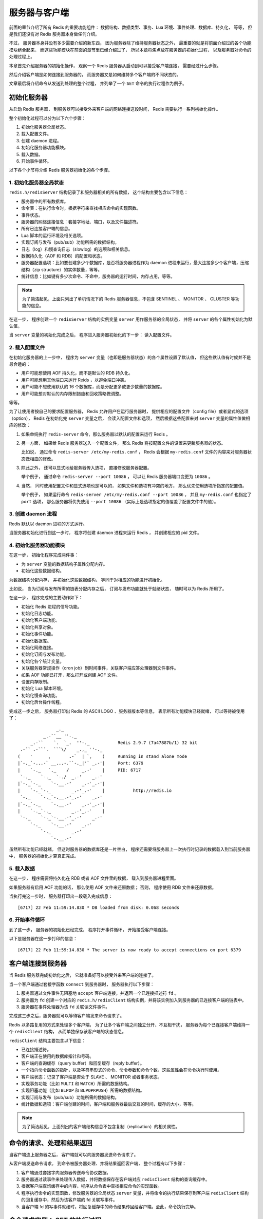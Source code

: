 服务器与客户端
========================

前面的章节介绍了所有 Redis 的重要功能组件：
数据结构、数据类型、事务、Lua 环境、事件处理、数据库、持久化，
等等，
但是我们还没有对 Redis 服务器本身做任何介绍。

不过，
服务器本身并没有多少需要介绍的新东西，
因为服务器除了维持服务器状态之外，
最重要的就是将前面介绍过的各个功能模块组合起来，
而这些功能模块在前面的章节里已经介绍过了，
所以本章将焦点放在服务器的初始化过程，
以及服务器对命令的处理过程上。

本章首先介绍服务器的初始化操作，
观察一个 Redis 服务器从启动到可以接受客户端连接，
需要经过什么步骤。

然后介绍客户端是如何连接到服务器的，
而服务器又是如何维持多个客户端的不同状态的。

文章最后将介绍命令从发送到处理的整个过程，
并列举了一个 ``SET`` 命令的执行过程作为例子。


初始化服务器
-----------------

从启动 Redis 服务器，
到服务器可以接受外来客户端的网络连接这段时间，
Redis 需要执行一系列初始化操作。

整个初始化过程可以分为以下六个步骤：

1. 初始化服务器全局状态。

2. 载入配置文件。

3. 创建 daemon 进程。

4. 初始化服务器功能模块。

5. 载入数据。

6. 开始事件循环。

以下各个小节将介绍 Redis 服务器初始化的各个步骤。

1. 初始化服务器全局状态
^^^^^^^^^^^^^^^^^^^^^^^^^^^^^^

``redis.h/redisServer`` 结构记录了和服务器相关的所有数据，
这个结构主要包含以下信息：

- 服务器中的所有数据库。

- 命令表：在执行命令时，根据字符来查找相应命令的实现函数。

- 事件状态。

- 服务器的网络连接信息：套接字地址、端口，以及文件描述符。

- 所有已连接客户端的信息。

- Lua 脚本的运行环境及相关选项。

- 实现订阅与发布（pub/sub）功能所需的数据结构。

- 日志（log）和慢查询日志（slowlog）的选项和相关信息。

- 数据持久化（AOF 和 RDB）的配置和状态。

- 服务器配置选项：比如要创建多少个数据库，是否将服务器进程作为 daemon 进程来运行，最大连接多少个客户端，压缩结构（zip structure）的实体数量，等等。

- 统计信息：比如键有多少次命令、不命中，服务器的运行时间，内存占用，等等。

.. note:: 为了简洁起见，上面只列出了单机情况下的 Redis 服务器信息，不包含 SENTINEL 、 MONITOR 、 CLUSTER 等功能的信息。

在这一步，
程序创建一个 ``redisServer`` 结构的实例变量 ``server`` 用作服务器的全局状态，
并将 ``server`` 的各个属性初始化为默认值。

当 ``server`` 变量的初始化完成之后，
程序进入服务器初始化的下一步：
读入配置文件。

2. 载入配置文件
^^^^^^^^^^^^^^^^^^^

在初始化服务器的上一步中，
程序为 ``server`` 变量（也即是服务器状态）的各个属性设置了默认值，
但这些默认值有时候并不是最合适的：

- 用户可能想使用 AOF 持久化，而不是默认的 RDB 持久化。

- 用户可能想用其他端口来运行 Reids ，以避免端口冲突。

- 用户可能不想使用默认的 16 个数据库，而是分配更多或更少数量的数据库。

- 用户可能想对默认的内存限制措施和回收策略做调整。

等等。

为了让使用者按自己的要求配置服务器，
Redis 允许用户在运行服务器时，
提供相应的配置文件（config file）或者显式的选项（option），
Redis 在初始化完 ``server`` 变量之后，
会读入配置文件和选项，
然后根据这些配置来对 ``server`` 变量的属性值做相应的修改：

1. 如果单纯执行 ``redis-server`` 命令，那么服务器以默认的配置来运行 Redis 。

2. 另一方面， 如果给 Redis 服务器送入一个配置文件， 那么 Redis 将按配置文件的设置来更新服务器的状态。

   比如说， 通过命令 ``redis-server /etc/my-redis.conf`` ， Redis 会根据 ``my-redis.conf`` 文件的内容来对服务器状态做相应的修改。

3. 除此之外， 还可以显式地给服务器传入选项， 直接修改服务器配置。 

   举个例子， 通过命令 ``redis-server --port 10086`` ， 可以让 Redis 服务器端口变更为 ``10086`` 。 

4. 当然， 同时使用配置文件和显式选项也是可以的， 如果文件和选项有冲突的地方， 那么优先使用选项所指定的配置值。

   举个例子， 如果运行命令 ``redis-server /etc/my-redis.conf --port 10086`` ， 并且 ``my-redis.conf`` 也指定了 ``port`` 选项， 那么服务器将优先使用 ``--port 10086`` （实际上是选项指定的值覆盖了配置文件中的值）。

3. 创建 daemon 进程
^^^^^^^^^^^^^^^^^^^^^^^^

Redis 默认以 daemon 进程的方式运行。

当服务器初始化进行到这一步时，
程序将创建 daemon 进程来运行 Redis ，
并创建相应的 pid 文件。

4. 初始化服务器功能模块
^^^^^^^^^^^^^^^^^^^^^^^^^^^^^^^^

在这一步，
初始化程序完成两件事：

- 为 ``server`` 变量的数据结构子属性分配内存。

- 初始化这些数据结构。

为数据结构分配内存，
并初始化这些数据结构，
等同于对相应的功能进行初始化。

比如说，
当为订阅与发布所需的链表分配内存之后，
订阅与发布功能就处于就绪状态，
随时可以为 Redis 所用了。

在这一步，
程序完成的主要动作如下：

- 初始化 Redis 进程的信号功能。

- 初始化日志功能。

- 初始化客户端功能。

- 初始化共享对象。

- 初始化事件功能。

- 初始化数据库。

- 初始化网络连接。

- 初始化订阅与发布功能。

- 初始化各个统计变量。

- 关联服务器常规操作（cron job）到时间事件，关联客户端应答处理器到文件事件。

- 如果 AOF 功能已打开，那么打开或创建 AOF 文件。

- 设置内存限制。

- 初始化 Lua 脚本环境。

- 初始化慢查询功能。

- 初始化后台操作线程。

完成这一步之后，
服务器打印出 Redis 的 ASCII LOGO 、服务器版本等信息，
表示所有功能模块已经就绪，
可以等待被使用了：

::

                    _._                                                  
               _.-``__ ''-._                                             
          _.-``    `.  `_.  ''-._           Redis 2.9.7 (7a47887b/1) 32 bit
      .-`` .-```.  ```\/    _.,_ ''-._                                   
     (    '      ,       .-`  | `,    )     Running in stand alone mode
     |`-._`-...-` __...-.``-._|'` _.-'|     Port: 6379
     |    `-._   `._    /     _.-'    |     PID: 6717
      `-._    `-._  `-./  _.-'    _.-'                                   
     |`-._`-._    `-.__.-'    _.-'_.-'|                                  
     |    `-._`-._        _.-'_.-'    |           http://redis.io        
      `-._    `-._`-.__.-'_.-'    _.-'                                   
     |`-._`-._    `-.__.-'    _.-'_.-'|                                  
     |    `-._`-._        _.-'_.-'    |                                  
      `-._    `-._`-.__.-'_.-'    _.-'                                   
          `-._    `-.__.-'    _.-'                                       
              `-._        _.-'                                           
                  `-.__.-'           


虽然所有功能已经就绪，
但这时服务器的数据库还是一片空白，
程序还需要将服务器上一次执行时记录的数据载入到当前服务器中，
服务器的初始化才算真正完成。

5. 载入数据
^^^^^^^^^^^^^^^^^^^^

在这一步，
程序需要将持久化在 RDB 或者 AOF 文件里的数据，
载入到服务器进程里面。

如果服务器有启用 AOF 功能的话，
那么使用 AOF 文件来还原数据；
否则，
程序使用 RDB 文件来还原数据。

当执行完这一步时，
服务器打印出一段载入完成信息：

::

    [6717] 22 Feb 11:59:14.830 * DB loaded from disk: 0.068 seconds

6. 开始事件循环
^^^^^^^^^^^^^^^^^^

到了这一步，
服务器的初始化已经完成，
程序打开事件循环，
开始接受客户端连接。

以下是服务器在这一步打印的信息：

::

    [6717] 22 Feb 11:59:14.830 * The server is now ready to accept connections on port 6379


客户端连接到服务器
--------------------------

当 Redis 服务器完成初始化之后，
它就准备好可以接受外来客户端的连接了。

当一个客户端通过套接字函数 ``connect`` 到服务器时，
服务器执行以下步骤：

1. 服务器通过文件事件无阻塞地 ``accept`` 客户端连接，并返回一个已连接描述符 ``fd`` 。

2. 服务器为 ``fd`` 创建一个对应的 ``redis.h/redisClient`` 结构实例，并将该实例加入到服务器的已连接客户端的链表中。

3. 服务器在事件处理器为该 ``fd`` 关联读文件事件。

完成这三步之后，服务器就可以等待客户端发来命令请求了。

Redis 以多路复用的方式来处理多个客户端，
为了让多个客户端之间独立分开、不互相干扰，
服务器为每个已连接客户端维持一个 ``redisClient`` 结构，
从而单独保存该客户端的状态信息。

``redisClient`` 结构主要包含以下信息：

- 已连接描述符。

- 客户端正在使用的数据库指针和号码。

- 客户端的查询缓存（query buffer）和回复缓存（reply buffer）。

- 一个指向命令函数的指针，以及字符串形式的命令、命令参数和命令个数，这些属性会在命令执行时使用。

- 客户端状态：记录了客户端是否处于 SLAVE 、 MONITOR 或者事务状态。

- 实现事务功能（比如 ``MULTI`` 和 ``WATCH``\ ）所需的数据结构。

- 实现阻塞功能（比如 ``BLPOP`` 和 ``BLPOPRPUSH``\ ）所需的数据结构。

- 实现订阅与发布（pub/sub）功能所需的数据结构。

- 统计数据和选项：客户端创建的时间，客户端和服务器最后交互的时间，缓存的大小，等等。

.. note:: 为了简洁起见，上面列出的客户端结构信息不包含复制（replication）的相关属性。


命令的请求、处理和结果返回
---------------------------

当客户端连上服务器之后，
客户端就可以向服务器发送命令请求了。

从客户端发送命令请求，
到命令被服务器处理、并将结果返回客户端，
整个过程有以下步骤：

1. 客户端通过套接字向服务器传送命令协议数据。

2. 服务器通过读事件来处理传入数据，并将数据保存在客户端对应 ``redisClient`` 结构的查询缓存中。

3. 根据客户端查询缓存中的内容，程序从命令表中查找相应命令的实现函数。

4. 程序执行命令的实现函数，修改服务器的全局状态 ``server`` 变量，并将命令的执行结果保存到客户端 ``redisClient`` 结构的回复缓存中，然后为该客户端的 fd 关联写事件。

5. 当客户端 fd 的写事件就绪时，将回复缓存中的命令结果传回给客户端。至此，命令执行完毕。


命令请求实例： SET 的执行过程
----------------------------------

为了更直观地理解命令执行的整个过程，
我们能用一个实例执行 ``SET`` 命令的例子来讲解命令执行的过程。

假设现在客户端 C1 是连接到服务器 S 的一个客户端，
当用户执行命令 ``SET YEAR 2013`` 时，
客户端调用写入函数，
将协议内容 ``*3\r\n$3\r\nSET\r\n$4\r\nYEAR\r\n$4\r\n2013\r\n"`` 写入连接到服务器的套接字中。

当 S 的文件事件处理器执行时，
它会察觉到 C1 所对应的读事件已经就绪，
于是它将协议文本读入，
并保存在查询缓存。

通过对查询缓存进行分析（parse），
服务器在命令表中查找 ``SET`` 字符串所对应的命令实现函数，
最终找到 ``t_string.c/setCommand`` 函数，
另外，
两个命令参数 ``YEAR`` 和 ``2013`` 也会以字符串的形式保存在客户端结构中。

接着，
程序将客户端、要执行的命令、命令参数等送入命令执行器：
执行器调用 ``setCommand`` 函数，
将数据库中 ``YEAR`` 键的值修改为 ``2013`` ，
然后将命令的执行结果保存在客户端的回复缓存中，
并为客户端 fd 关联写事件，
用于将结果回写给客户端。

因为 ``YEAR`` 键的修改，
其他和数据库命名空间相关程序，
比如 AOF 、REPLICATION 还有事务安全性检查（是否修改了被 ``WATCH`` 监视的键？）也会被触发，
当这些后续程序也执行完毕之后，
命令执行器退出，
服务器其他程序（比如时间事件处理器）继续运行。

当 C1 对应的写事件就绪时，
程序就会将保存在客户端结构回复缓存中的数据回写给客户端，
当客户端接收到数据之后，
它就将结果打印出来，
显示给用户看。

以上就是 ``SET YEAR 2013`` 命令执行的整个过程。


小结
---------

- 服务器经过初始化之后，才能开始接受命令。

- 服务器初始化可以分为六个步骤：

  1. 初始化服务器全局状态。

  2. 载入配置文件。

  3. 创建 daemon 进程。

  4. 初始化服务器功能模块。

  5. 载入数据。

  6. 开始事件循环。

- 服务器为每个已连接的客户端维持一个客户端结构，这个结构保存了这个客户端的所有状态信息。

- 客户端向服务器发送命令，服务器接受命令然后将命令传给命令执行器，执行器执行给定命令的实现函数，执行完成之后，将结果保存在缓存，最后回传给客户端。
